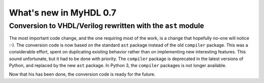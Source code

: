 .. _new06:

***********************
What's new in MyHDL 0.7
***********************

Conversion to VHDL/Verilog rewritten with the ``ast`` module
============================================================

The most important code change, and the one requiring most
of the work, is a change that hopefully no-one will notice :-).
The conversion code is now based on the standard ``ast``
package instead of the old ``compiler`` package.
This was a considerable effort, spent on duplicating existing
behavior rather than on implementing new interesting features.
This sound unfortunate, but it had to be done with priority.
The ``compiler`` package is deprecated in the latest versions
of Python, and replaced by the new ``ast`` package. In Python 3,
the ``compiler`` packages is not longer available.

Now that his has been done, the conversion code is ready
for the future.





